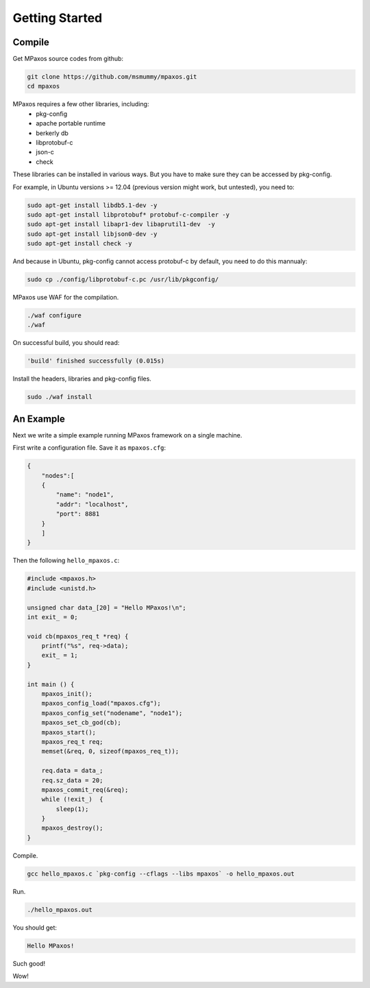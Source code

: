 Getting Started
===============

Compile
-------

Get MPaxos source codes from github:

.. code-block:: bash

   git clone https://github.com/msmummy/mpaxos.git
   cd mpaxos

MPaxos requires a few other libraries, including:
 * pkg-config
 * apache portable runtime
 * berkerly db
 * libprotobuf-c
 * json-c
 * check

These libraries can be installed in various ways. But you have to make sure they can be accessed by pkg-config.

For example, in Ubuntu versions >= 12.04 (previous version might work, but untested), you need to:

.. code-block:: bash

   sudo apt-get install libdb5.1-dev -y
   sudo apt-get install libprotobuf* protobuf-c-compiler -y
   sudo apt-get install libapr1-dev libaprutil1-dev  -y
   sudo apt-get install libjson0-dev -y
   sudo apt-get install check -y

And because in Ubuntu, pkg-config cannot access protobuf-c by default, you need to do this mannualy:

.. code-block:: bash

   sudo cp ./config/libprotobuf-c.pc /usr/lib/pkgconfig/

MPaxos use WAF for the compilation.

.. code-block:: bash

   ./waf configure
   ./waf
 
On successful build, you should read:

.. code-block:: bash

   'build' finished successfully (0.015s)

Install the headers, libraries and pkg-config files.

.. code-block:: bash

   sudo ./waf install

An Example
----------

Next we write a simple example running MPaxos framework on a single machine.

First write a configuration file. Save it as ``mpaxos.cfg``:

.. code-block:: json

    {
        "nodes":[
        {   
            "name": "node1",
            "addr": "localhost",
            "port": 8881
        }   
        ]   
    }

Then the following ``hello_mpaxos.c``:

.. code-block:: c

   #include <mpaxos.h>
   #include <unistd.h>
   
   unsigned char data_[20] = "Hello MPaxos!\n";
   int exit_ = 0;

   void cb(mpaxos_req_t *req) {
       printf("%s", req->data);
       exit_ = 1;
   }
   
   int main () {
       mpaxos_init();
       mpaxos_config_load("mpaxos.cfg");
       mpaxos_config_set("nodename", "node1");
       mpaxos_set_cb_god(cb);
       mpaxos_start();
       mpaxos_req_t req;
       memset(&req, 0, sizeof(mpaxos_req_t));
   
       req.data = data_;
       req.sz_data = 20;
       mpaxos_commit_req(&req);
       while (!exit_)  {
           sleep(1);
       }
       mpaxos_destroy();
   }

Compile.

.. code-block:: bash
   
   gcc hello_mpaxos.c `pkg-config --cflags --libs mpaxos` -o hello_mpaxos.out

Run.

.. code-block:: bash
   
   ./hello_mpaxos.out

You should get:

.. code-block:: bash
   
   Hello MPaxos!

Such good!

Wow!
